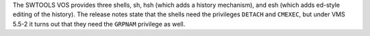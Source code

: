 .. title: SWTOOLS VOS shells need GRPNAM as well as CMEXEC and DETACH for subshells
.. slug: swtools-vos-shells-need-grpnam-as-well-as-cmexec-and-detach-for-subshells
.. date: 2024-07-19 12:03:19 UTC-04:00
.. tags: swtools vos,swtools ratfor,fortran,vax/vms,sh,hsh,esh,detach,cmexec,grpnam
.. category: computer/swtools
.. link: 
.. description: 
.. type: text

.. role:: command   

The SWTOOLS VOS provides three shells, :command:`sh`, :command:`hsh`
(which adds a history mechanism), and :command:`esh` (which adds
:command:`ed`\-style editing of the history).  The release notes state
that the shells need the privileges ``DETACH`` and ``CMEXEC``, but
under VMS 5.5-2 it turns out that they need the ``GRPNAM`` privilege
as well.
